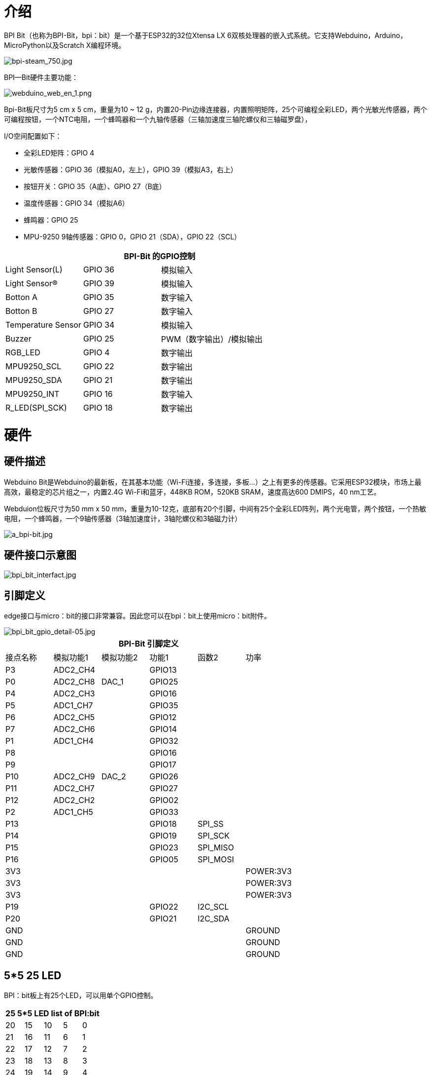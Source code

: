 = 介绍

BPI Bit（也称为BPI-Bit，bpi：bit）是一个基于ESP32的32位Xtensa LX 6双核处理器的嵌入式系统。它支持Webduino，Arduino，MicroPython以及Scratch X编程环境。

image::/bpi-bit/bpi-steam_750.jpg[bpi-steam_750.jpg]

BPI—Bit硬件主要功能：

image::/bpi-bit/webduino_web_en_1.png[webduino_web_en_1.png]

Bpi-Bit板尺寸为5 cm x 5 cm，重量为10 ~ 12 g，内置20-Pin边缘连接器，内置照明矩阵，25个可编程全彩LED，两个光敏光传感器，两个可编程按钮，一个NTC电阻，一个蜂鸣器和一个九轴传感器（三轴加速度三轴陀螺仪和三轴磁罗盘），

I/O空间配置如下：

- 全彩LED矩阵：GPIO 4
- 光敏传感器：GPIO 36（模拟A0，左上），GPIO 39（模拟A3，右上）
- 按钮开关：GPIO 35（A底）、GPIO 27（B底）
- 温度传感器：GPIO 34（模拟A6）
- 蜂鸣器：GPIO 25
- MPU-9250 9轴传感器：GPIO 0，GPIO 21（SDA），GPIO 22（SCL）

[options="header",cols="1,1,2"]
|====
3+|  BPI-Bit 的GPIO控制
| Light Sensor(L)          | GPIO 36 | 模拟输入                        
| Light Sensor(R)          | GPIO 39 | 模拟输入                        
| Botton A                 | GPIO 35 | 数字输入                      
| Botton B                 | GPIO 27 | 数字输入                       
| Temperature Sensor       | GPIO 34 | 模拟输入                       
| Buzzer                   | GPIO 25 | PWM（数字输出）/模拟输出
| RGB_LED                  | GPIO 4  | 数字输出                      
| MPU9250_SCL              | GPIO 22 | 数字输出                      
| MPU9250_SDA              | GPIO 21 | 数字输出                      
| MPU9250_INT              | GPIO 16 | 数字输入                       
| R_LED(SPI_SCK)           | GPIO 18 | 数字输出                      
|====

= 硬件
== 硬件描述

Webduino Bit是Webduino的最新板，在其基本功能（Wi-Fi连接，多连接，多板...）之上有更多的传感器。它采用ESP32模块，市场上最高效，最稳定的芯片组之一，内置2.4G Wi-Fi和蓝牙，448KB ROM，520KB SRAM，速度高达600 DMIPS，40 nm工艺。

Webduion位板尺寸为50 mm x 50 mm，重量为10-12克，底部有20个引脚，中间有25个全彩LED阵列，两个光电管，两个按钮，一个热敏电阻，一个蜂鸣器，一个9轴传感器（3轴加速度计，3轴陀螺仪和3轴磁力计）

image::/bpi-bit/a_bpi-bit.jpg[a_bpi-bit.jpg]

== 硬件接口示意图

image::/bpi-bit/bpi_bit_interfact.jpg[bpi_bit_interfact.jpg]

== 引脚定义
edge接口与micro：bit的接口非常兼容。因此您可以在bpi：bit上使用micro：bit附件。

image::/bpi-bit/bpi_bit_gpio_detail-05.jpg[bpi_bit_gpio_detail-05.jpg]

[options="header"]
|====
6+| BPI-Bit 引脚定义
| 接点名称|模拟功能1|模拟功能2|功能1|函数2|功率    
| P3        | ADC2_CH4         |            | GPIO13    |           | 
| P0        | ADC2_CH8         | DAC_1      | GPIO25    |           |  
| P4        | ADC2_CH3         |            | GPIO16    |           |  
| P5        | ADC1_CH7         |            | GPIO35    |           |
| P6        | ADC2_CH5         |            | GPIO12    |           |
| P7        | ADC2_CH6         |            | GPIO14    |           |   
| P1        | ADC1_CH4         |            | GPIO32    |           |  
| P8        |                  |            | GPIO16    |           |  
| P9        |                  |            | GPIO17    |           |  
| P10       | ADC2_CH9         | DAC_2      | GPIO26    |           | 
| P11       | ADC2_CH7         |            | GPIO27    |           | 
| P12       | ADC2_CH2         |            | GPIO02    |           | 
| P2        | ADC1_CH5         |            | GPIO33    |           | 
| P13       |                  |            | GPIO18    | SPI_SS    | 
| P14       |                  |            | GPIO19    | SPI_SCK   |  
| P15       |                  |            | GPIO23    | SPI_MISO  |  
| P16       |                  |            | GPIO05    | SPI_MOSI  | 
| 3V3       |                  |            |           |           | POWER:3V3 
| 3V3       |                  |            |           |           | POWER:3V3 
| 3V3       |                  |            |           |           | POWER:3V3 
| P19       |                  |            | GPIO22    | I2C_SCL   |
| P20       |                  |            | GPIO21    | I2C_SDA   | 
| GND       |                  |            |           |           | GROUND 
| GND       |                  |            |           |           | GROUND
| GND       |                  |            |           |           | GROUND 
|====

== 5*5 25 LED

BPI：bit板上有25个LED，可以用单个GPIO控制。

[options="header"]
|====
5+|25 5*5 LED list of BPI:bit
|20	|15	|10	|5	|0
|21	|16	|11	|6	|1
|22	|17	|12	|7	|2
|23	|18	|13	|8	|3
|24	|19	|14	|9	|4
|====

== MPU9250 9-axis 传感器
9轴传感器MPU 9250放置在BPI位板上。而MPU 9250使用I2C 0x69地址。

9轴是3个独立的三轴传感器的组合。有关此芯片的更多详细信息，请单击此处MPU 9250芯片查看芯片。

BPI位MPU 9250库以及如何: https://github.com/BPI-STEAM/MPU9250

== BPI-Bit 电源
使用BPI-Bit时，需要先给板卡供电，该位支持三种供电模式

micro USB口：USB线供电，BPI-Bit板的设计有Micro USB接口，在日常生活中比较常见，使用起来相当方便。

电池端口：通过2针电池供电插座，可以通过锂电池、电池组到电源板，接口防呆设计，不用担心电源通过2针电池供电插座，可以通过锂电池、电池组到电源板，接口防呆设计，不用担心电源遇到问题。

金手指：通过金手指供电，板底部的金手指包含电源接口。同时具有输入输出功能，兼容性强。

== BPI-Bit VS micro:bit
[options="header",cols="2,4,4"]
|====
3+|BPI-Bit VS micro:bit
| 模块| BPI-Bit                 | micro:bit 
| CPU                   | 双核32位Xtensa LX6，高达240 MHz | NXP KL26Z 32位ARM Cortex M0，最高16MHz  
| RAM                   | 520 KB                  | 16 KB 
| ROM                   | 448 KB                  | Unkown 
| Flash                 | 4096 KB                 | 256 KB 
| 蓝牙            | BT4.2 BR/EDR and BLE    | 仅BLE 
| WIFI                  | 802.11 b/g/n/e/i        | N/A                     | 蜂鸣器	              | 1x 蜂鸣器               | N/A  
| 5*5 LEDS              | 25个智能控制全彩（16777216色）LED，所有LED串联在一条线上。       | 25个红色 LEDs 
| 光敏传感器 | 2个光传感器         | LED上的基本光检测功能
| 温度传感器   | 独立温度传感器 | CPU芯片温度传感器  
| 运动传感器         | MPU-9250 9轴运动跟踪：3轴加速度计、3轴磁力计、3轴陀螺仪 | 3-轴加速度计; 3轴磁力计;无陀螺仪，无运动处理器 
| IO 接口         | 边缘接口（与大多数micro：bit I/O功能兼容）| 边缘接口
| 按键              | 2个可编程按钮   | 2个可编程按钮 
| micro USB             | 1x micro USB(UART)      | 1 x micro USB(大容量存储设备)                                           
| 软件              | link:http://www.webduino.com.cn/[Webduino], Arduino, MicroPython, Scratch X | Microsoft MakeCode, MicroPython, Scratch X                                   
| 尺寸                  | 5*5 cm                  | 5*4 cm   
|====

== BPI-Bit 软件开发
BPI-Bit软件开发时间表和支持应用程序:

image::/bpi-bit/bpi_bit_map_wiki.png[bpi_bit_map_wiki.png]

== BPI-Bit for Webduino
link:/en/BPI-Bit/Bit_for_Webduino[BPI-Bit for Webduino]

== BPI-Bit for Arduino
link:/en/BPI-Bit/Bit_for_Arduino[BPI-Bit for Arduino]

== BPI-Bit for MicroPyhton
link:/en/BPI-Bit/Bit_for_MicroPython[BPI-Bit for MicroPython]

== BPI-Bit for Scratch
link:/en/BPI-Bit/Bit_for_Scratch[BPI-Bit for Scratch]

== BPI STEAM 教育网站
https://bpi-steam.com/

= 开发资料
- link:https://github.com/BPI-STEAM/BPI-BIT/blob/master/doc/BPI-bit_user_manual.pdf[BPI-Bit user manual]
- link:https://github.com/BPI-STEAM/BPI-BIT/blob/master/doc/BPI-WEBDUINO-BIT-V1_4.pdf[BPI-Bit V1.4 schematic diagram]
- link:https://github.com/BPI-STEAM/BPI-BIT/blob/master/doc/BPI-WEBDUINO-BIT-V1_2.pdf[BPI-Bit V1.2 schematic diagram]
- link:http://forum.banana-pi.org/uploads/default/original/2X/0/0b86ccaeb565cdeef093164fd1ff837727ca2887.rar[BPI-Bit dxf file]
- link:https://drive.google.com/file/d/1JoQqcHd12TBzTResew5SkeNFxlJ3BGL8/view?usp=sharing[BPI:bit 3D design file]
- 香蕉派 BPI-Bit 硬件介绍 : https://www.youtube.com/watch?v=QVnlGKTittw
- BPI-Bit Webduino Easy How-To's Episode 1: 初始设置 : https://www.youtube.com/watch?v=23_a27N3_7k
- 如何使用Arduino IDE和C++编程Esp32 : https://technicalustad.com/program-esp32-with-arduino-ide-with-c/
- 香蕉派 BPI-Bit CE FCC RoHS 认证 : http://forum.banana-pi.org/t/banana-pi-bpi-bit-ce-fcc-rohs-certification/7363
- BPI-Bit platformio 官方支持 : https://docs.platformio.org/en/latest/boards/espressif32/bpi-bit.html
- BPI-Bit for webduino wuyu 在线文档(台湾): https://sites.google.com/site/wenyuwebbit/
- BPI-Bit for webduino chenlung 文件(台湾): https://sites.google.com/a/tssh.ntpc.edu.tw/chenlung/webduino-bit

== 论坛
自由讨论论坛 : http://forum.banana-pi.org/c/bpi-bit

书籍: STEAM Webduino平台,WEB：bit 手册：
小学和中学计算机科学学习工具（西班牙语版）Kindle版 :
https://www.amazon.com/gp/product/B0B4HNYBJ5/ref

== Github
- link:https://github.com/webduinoio[Webduino github]
- link:https://github.com/BPI-STEAM[bpi:bit open soruce github]
- link:https://doc.bpi-steam.com/en/latest/[BPI:bit for STEAM education online documents. Arduino,microPython,Webduino]
- link:https://github.com/espressif/arduino-esp32[ESP32 for arduino github]
- link:https://github.com/alankrantas/micropython-BPIBIT[Alankrantas BPI:bit github]

== 测试例程
**MPU9250 sample code**

代码更新到github : link:https://github.com/BPI-STEAM/MPU9250[MPU9250 exmaple]

以下是串口返回的结果

image::/picture/mpu9250.jpg[mpu9250.jpg]

== 链接
- link:https://github.com/BPI-STEAM/BPI-BIT/blob/master/doc/ESP32-datesheet_english.pdf[ESP32 规格书] ESP32 datasheet]
- link:https://www.dfrobot.com/blog-964.html[ESP32 Arduino 公司简介]
- link:https://technicalustad.com/program-esp32-with-arduino-ide-with-c/?tdsourcetag=s_pcqq_aiomsg[如何用Arduino IDE用C++编程ESP32]
- link:https://www.espressif.com/products/hardware/esp32/resources[Espressif ESP32 资源]
- link:https://esp-idf.readthedocs.io/en/latest/[Espressif ESP-IDF 编程指南]
- link:http://www.invensense.com/wp-content/uploads/2015/02/PS-MPU-9250A-01-v1.1.pdf[MPU9250 数据表]
- link:https://github.com/BPI-STEAM/BPI-BIT/tree/master/doc[More others]
- link:http://webduino.io/[Webduino 官方网址]
- link:http://www.webduino.com.cn/site/en/[Webduino 的中国网站]
- link:https://pt.aliexpress.com/store/product/O-BPI-bit-Webduino-e-placa-arduino-com-educa-o-EPS32-para-VAPOR/302756_32861694375.html?spm=a2g03.12010611.0.0.203230d9sYXj5K[容易购买到bpi：bit的官方速卖通商店]
- link:https://www.facebook.com/groups/1618158071553661[Facebook group]